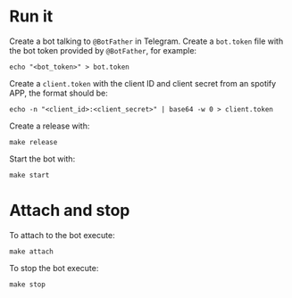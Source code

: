 * Run it
Create a bot talking to ~@BotFather~ in Telegram.
Create a ~bot.token~ file with the bot token provided by ~@BotFather~, for example:
#+BEGIN_SRC shell
echo "<bot_token>" > bot.token
#+END_SRC

Create a ~client.token~ with the client ID and client secret from an spotify APP, the format should be:
#+BEGIN_SRC shell
echo -n "<client_id>:<client_secret>" | base64 -w 0 > client.token
#+END_SRC

Create a release with:
#+BEGIN_SRC shell
make release
#+END_SRC

Start the bot with:
#+BEGIN_SRC shell
make start
#+END_SRC

* Attach and stop
To attach to the bot execute:
#+BEGIN_SRC shell
make attach
#+END_SRC

To stop the bot execute:
#+BEGIN_SRC shell
make stop
#+END_SRC
